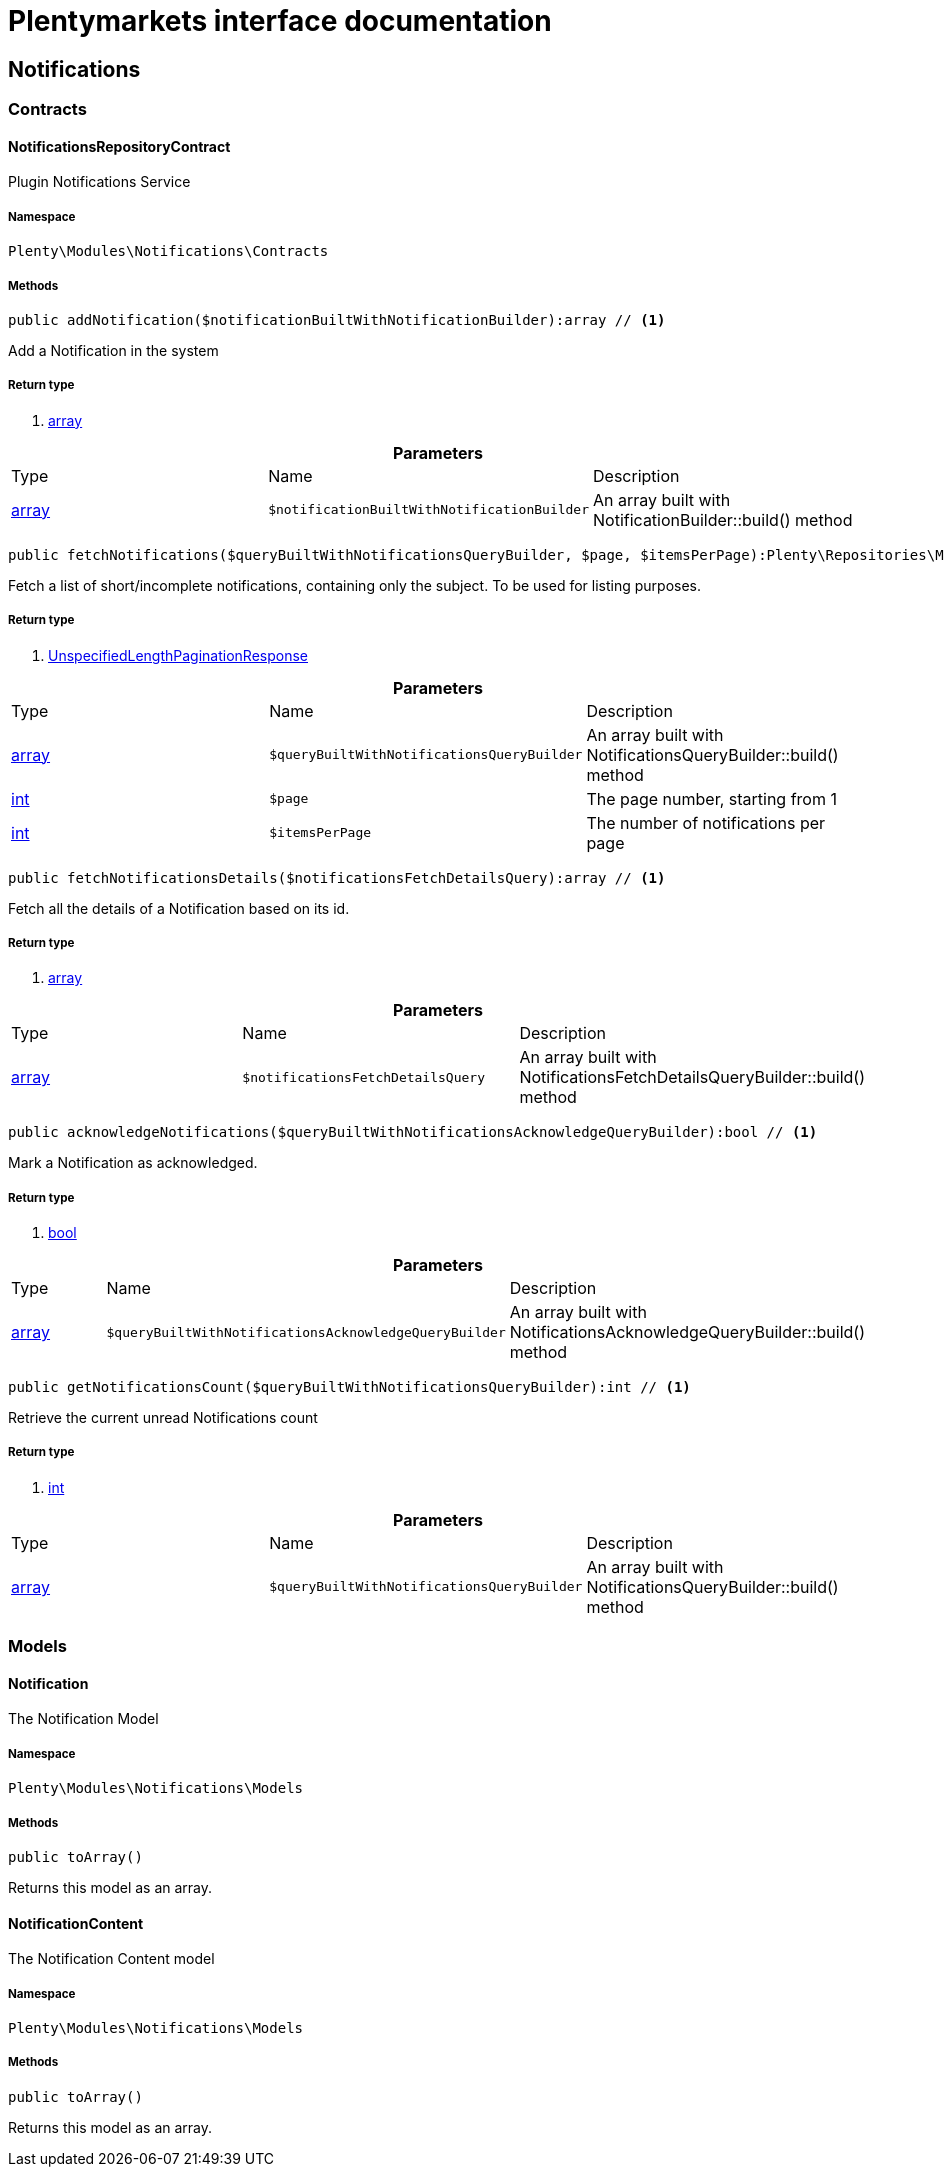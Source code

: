 :table-caption!:
:example-caption!:
:source-highlighter: prettify
= Plentymarkets interface documentation


[[notifications_notifications]]
== Notifications

[[notifications_notifications_contracts]]
===  Contracts
==== NotificationsRepositoryContract

Plugin Notifications Service



===== Namespace

`Plenty\Modules\Notifications\Contracts`






===== Methods

[source%nowrap, php]
----

public addNotification($notificationBuiltWithNotificationBuilder):array // <1>

----


    
Add a Notification in the system


===== Return type
    
<1> link:http://php.net/array[array^]
    

.*Parameters*
|===
|Type |Name |Description
|link:http://php.net/array[array^]
a|`$notificationBuiltWithNotificationBuilder`
|An array built with NotificationBuilder::build() method
|===


[source%nowrap, php]
----

public fetchNotifications($queryBuiltWithNotificationsQueryBuilder, $page, $itemsPerPage):Plenty\Repositories\Models\UnspecifiedLengthPaginationResponse // <1>

----


    
Fetch a list of short/incomplete notifications, containing only the subject. To be used for listing purposes.


===== Return type
    
<1> link:miscellaneous#miscellaneous_models_unspecifiedlengthpaginationresponse[UnspecifiedLengthPaginationResponse^]

    

.*Parameters*
|===
|Type |Name |Description
|link:http://php.net/array[array^]
a|`$queryBuiltWithNotificationsQueryBuilder`
|An array built with NotificationsQueryBuilder::build() method

|link:http://php.net/int[int^]
a|`$page`
|The page number, starting from 1

|link:http://php.net/int[int^]
a|`$itemsPerPage`
|The number of notifications per page
|===


[source%nowrap, php]
----

public fetchNotificationsDetails($notificationsFetchDetailsQuery):array // <1>

----


    
Fetch all the details of a Notification based on its id.


===== Return type
    
<1> link:http://php.net/array[array^]
    

.*Parameters*
|===
|Type |Name |Description
|link:http://php.net/array[array^]
a|`$notificationsFetchDetailsQuery`
|An array built with NotificationsFetchDetailsQueryBuilder::build() method
|===


[source%nowrap, php]
----

public acknowledgeNotifications($queryBuiltWithNotificationsAcknowledgeQueryBuilder):bool // <1>

----


    
Mark a Notification as acknowledged.


===== Return type
    
<1> link:http://php.net/bool[bool^]
    

.*Parameters*
|===
|Type |Name |Description
|link:http://php.net/array[array^]
a|`$queryBuiltWithNotificationsAcknowledgeQueryBuilder`
|An array built with NotificationsAcknowledgeQueryBuilder::build() method
|===


[source%nowrap, php]
----

public getNotificationsCount($queryBuiltWithNotificationsQueryBuilder):int // <1>

----


    
Retrieve the current unread Notifications count


===== Return type
    
<1> link:http://php.net/int[int^]
    

.*Parameters*
|===
|Type |Name |Description
|link:http://php.net/array[array^]
a|`$queryBuiltWithNotificationsQueryBuilder`
|An array built with NotificationsQueryBuilder::build() method
|===


[[notifications_notifications_models]]
===  Models
==== Notification

The Notification Model



===== Namespace

`Plenty\Modules\Notifications\Models`






===== Methods

[source%nowrap, php]
----

public toArray()

----


    
Returns this model as an array.




==== NotificationContent

The Notification Content model



===== Namespace

`Plenty\Modules\Notifications\Models`






===== Methods

[source%nowrap, php]
----

public toArray()

----


    
Returns this model as an array.



